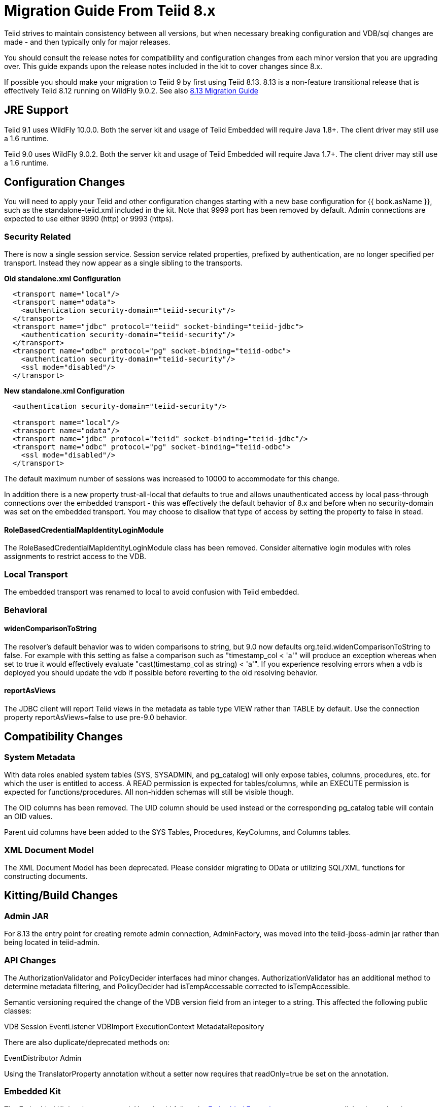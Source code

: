 
= Migration Guide From Teiid 8.x

Teiid strives to maintain consistency between all versions, but when necessary breaking configuration and VDB/sql changes are made - and then typically only for major releases. 

You should consult the release notes for compatibility and configuration changes from each minor version that you are upgrading over.  This guide expands upon the release notes included in the kit to cover changes since 8.x.

If possible you should make your migration to Teiid 9 by first using Teiid 8.13.  8.13 is a non-feature transitional release that is effectively Teiid 8.12 running on WildFly 9.0.2.  See also https://docs.jboss.org/author/display/teiid813final/Migration+Guide+From+Teiid+8.12[8.13 Migration Guide]

== JRE Support

Teiid 9.1 uses WildFly 10.0.0. Both the server kit and usage of Teiid Embedded will require Java 1.8+. The client driver may still use a 1.6 runtime.

Teiid 9.0 uses WildFly 9.0.2. Both the server kit and usage of Teiid Embedded will require Java 1.7+. The client driver may still use a 1.6 runtime.

== Configuration Changes

You will need to apply your Teiid and other configuration changes starting with a new base configuration for {{ book.asName }}, such as the standalone-teiid.xml included in the kit.  Note that 9999 port has been removed by default.  Admin connections are expected to use either 9990 (http) or 9993 (https).

=== Security Related

There is now a single session service. Session service related properties, prefixed by authentication, are no longer specified per transport. Instead they now appear as a single sibling to the transports.

[source,xml]
.*Old standalone.xml Configuration*
----
  <transport name="local"/>
  <transport name="odata">
    <authentication security-domain="teiid-security"/>
  </transport>
  <transport name="jdbc" protocol="teiid" socket-binding="teiid-jdbc">
    <authentication security-domain="teiid-security"/>
  </transport>
  <transport name="odbc" protocol="pg" socket-binding="teiid-odbc">
    <authentication security-domain="teiid-security"/>
    <ssl mode="disabled"/>
  </transport>
----

[source,xml]
.*New standalone.xml Configuration*
----
  <authentication security-domain="teiid-security"/>

  <transport name="local"/>
  <transport name="odata"/>
  <transport name="jdbc" protocol="teiid" socket-binding="teiid-jdbc"/>
  <transport name="odbc" protocol="pg" socket-binding="teiid-odbc">
    <ssl mode="disabled"/>
  </transport>
----

The default maximum number of sessions was increased to 10000 to accommodate for this change.

In addition there is a new property trust-all-local that defaults to true and allows unauthenticated access by local pass-through connections over the embedded transport - this was effectively the default behavior of 8.x and before when no security-domain was set on the embedded transport. You may choose to disallow that type of access by setting the property to false in stead.

==== RoleBasedCredentialMapIdentityLoginModule 

The RoleBasedCredentialMapIdentityLoginModule class has been removed.  Consider alternative login modules with roles assignments to restrict access to the VDB.

=== Local Transport

The embedded transport was renamed to local to avoid confusion with Teiid embedded.

=== Behavioral

==== widenComparisonToString

The resolver’s default behavior was to widen comparisons to string, but 9.0 now defaults org.teiid.widenComparisonToString to false. For example with this setting as false a comparison such as "timestamp_col < 'a'" will produce an exception whereas when set to true it would effectively evaluate "cast(timestamp_col as string) < 'a'". If you experience resolving errors when a vdb is deployed you should update the vdb if possible before reverting to the old resolving behavior.

==== reportAsViews

The JDBC client will report Teiid views in the metadata as table type VIEW rather than TABLE by default.  Use the connection property reportAsViews=false to use pre-9.0 behavior.

== Compatibility Changes

=== System Metadata

With data roles enabled system tables (SYS, SYSADMIN, and pg_catalog) will only expose tables, columns, procedures, etc. for which the user is entitled to access.  A READ permission is expected for tables/columns, while an EXECUTE permission is expected for functions/procedures.  All non-hidden schemas will still be visible though.

The OID columns has been removed.  The UID column should be used instead or the corresponding pg_catalog table will contain an OID values.

Parent uid columns have been added to the SYS Tables, Procedures, KeyColumns, and Columns tables.

=== XML Document Model

The XML Document Model has been deprecated.  Please consider migrating to OData or utilizing SQL/XML functions for constructing documents.

== Kitting/Build Changes

=== Admin JAR

For 8.13 the entry point for creating remote admin connection, AdminFactory, was moved into the teiid-jboss-admin jar rather than being located in teiid-admin.

=== API Changes

The AuthorizationValidator and PolicyDecider interfaces had minor changes.  AuthorizationValidator has an additional method to determine metadata filtering, and PolicyDecider had isTempAccessable corrected to isTempAccessible.

Semantic versioning required the change of the VDB version field from an integer to a string.  This affected the following public classes: 

VDB
Session
EventListener
VDBImport
ExecutionContext
MetadataRepository

There are also duplicate/deprecated methods on:

EventDistributor
Admin

Using the TranslatorProperty annotation without a setter now requires that readOnly=true be set on the annotation. 

=== Embedded Kit

The Embedded Kit has been removed.  You should follow the https://github.com/teiid/teiid-embedded-examples[Embedded Examples] to use maven to pull the dependencies you need for your project.

There were extensive changes in dependency management for how the project is built.  These changes allowed us to remove the need for resource adapter jars built with the lib classifier.  If you need to reference these artifacts from maven, just omit the classifier.

=== Legacy Drivers

The drivers for JRE 1.4/1.5 systems have been discontinued. If you still need a client for those platforms, you should use the appropriate 8.x driver.

=== OData

The OData v2 war based upon odata4j has been removed.  You should utilize the OData v4 war service instead.

The names of the wars have been changed to strip version information - this makes it easier to capture a deployment-overlay in the configuration such that it won't be changed from one Teiid version to the next.

teiid-odata-odata2.war has become teiid-odata.war
teiid-olingo-odata4.war has become teiid-olingo-odata4.war

To change properties in an web.xml file or add other files to the default odata war, you should use a {{ book.asDocRoot }}/Deployment+Overlays[deployment overlay] instead.

=== Materialization

The semantic versioning change requires the materialization status tables to change their version column from an integer to string.  Both the source and the source model will need to be updated with the column type change.
